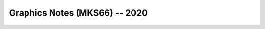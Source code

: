 Graphics Notes (MKS66) -- 2020
##############################

.. toc_tree::
   :maxdepth: 2

   colordepth
   linealgorithm
   
